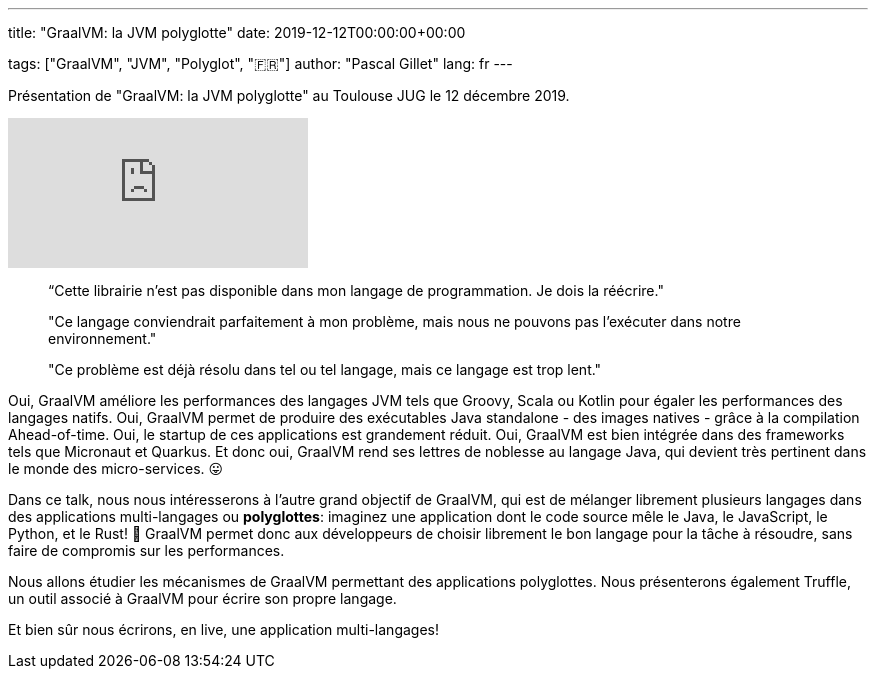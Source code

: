 ---
title: "GraalVM: la JVM polyglotte"
date: 2019-12-12T00:00:00+00:00

tags: ["GraalVM", "JVM", "Polyglot", "🇫🇷"]
author: "Pascal Gillet"
lang: fr
---

Présentation de "GraalVM: la JVM polyglotte" au Toulouse JUG le 12 décembre 2019.

video::PypmeSh1WlQ[youtube]

> “Cette librairie n'est pas disponible dans mon langage de programmation. Je dois la réécrire."

> "Ce langage conviendrait parfaitement à mon problème, mais nous ne pouvons pas l'exécuter dans notre environnement."

> "Ce problème est déjà résolu dans tel ou tel langage, mais ce langage est trop lent."

Oui, GraalVM améliore les performances des langages JVM tels que Groovy, Scala ou Kotlin pour égaler les performances des langages natifs. Oui, GraalVM permet de produire des exécutables Java standalone - des images natives - grâce à la compilation Ahead-of-time. Oui, le startup de ces applications est grandement réduit. Oui, GraalVM est bien intégrée dans des frameworks tels que Micronaut et Quarkus. Et donc oui, GraalVM rend ses lettres de noblesse au langage Java, qui devient très pertinent dans le monde des micro-services. 😛

Dans ce talk, nous nous intéresserons à l'autre grand objectif de GraalVM, qui est de mélanger librement plusieurs langages dans des applications multi-langages ou **polyglottes**: imaginez une application dont le code source mêle le Java, le JavaScript, le Python, et le Rust! 🤯  GraalVM permet donc aux développeurs de choisir librement le bon langage pour la tâche à résoudre, sans faire de compromis sur les performances.

Nous allons étudier les mécanismes de GraalVM permettant des applications polyglottes. Nous présenterons également Truffle, un outil associé à GraalVM pour écrire son propre langage.

Et bien sûr nous écrirons, en live, une application multi-langages!

